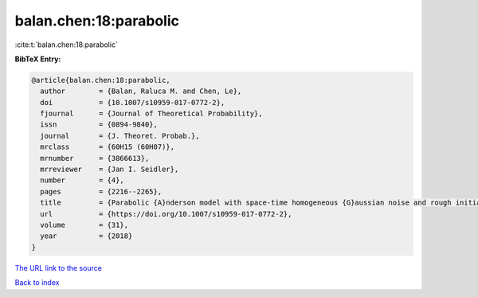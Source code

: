 balan.chen:18:parabolic
=======================

:cite:t:`balan.chen:18:parabolic`

**BibTeX Entry:**

.. code-block:: bibtex

   @article{balan.chen:18:parabolic,
     author        = {Balan, Raluca M. and Chen, Le},
     doi           = {10.1007/s10959-017-0772-2},
     fjournal      = {Journal of Theoretical Probability},
     issn          = {0894-9840},
     journal       = {J. Theoret. Probab.},
     mrclass       = {60H15 (60H07)},
     mrnumber      = {3866613},
     mrreviewer    = {Jan I. Seidler},
     number        = {4},
     pages         = {2216--2265},
     title         = {Parabolic {A}nderson model with space-time homogeneous {G}aussian noise and rough initial condition},
     url           = {https://doi.org/10.1007/s10959-017-0772-2},
     volume        = {31},
     year          = {2018}
   }

`The URL link to the source <https://doi.org/10.1007/s10959-017-0772-2>`__


`Back to index <../By-Cite-Keys.html>`__
